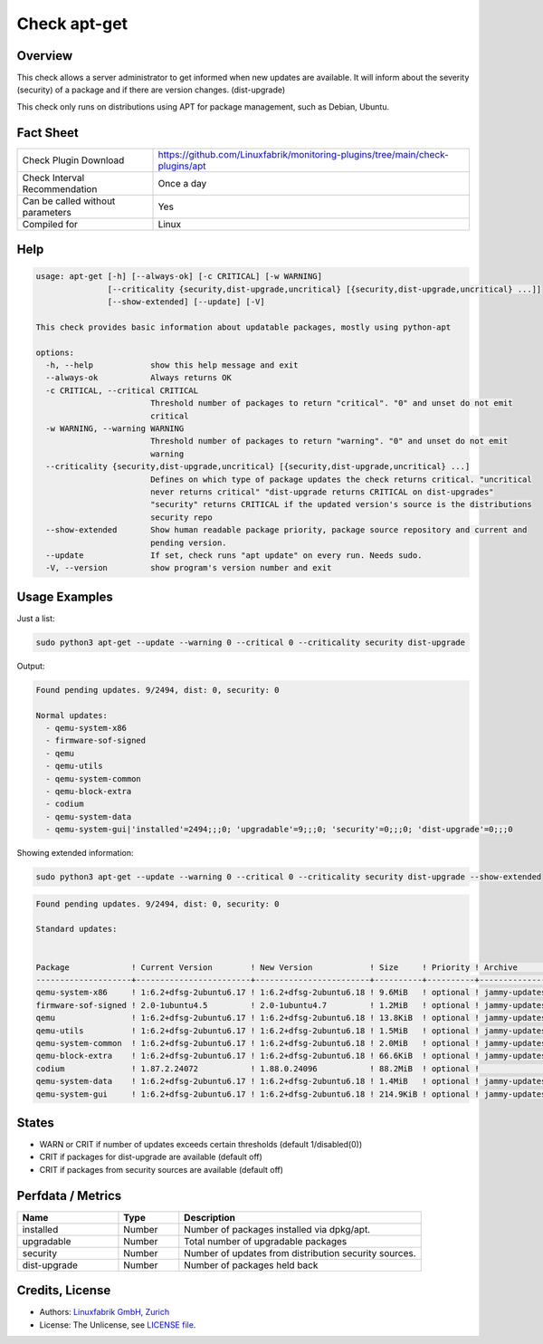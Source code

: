 Check apt-get
=============

Overview
--------

This check allows a server administrator to get informed when new updates are available.
It will inform about the severity (security) of a package and if there are version changes. (dist-upgrade)

This check only runs on distributions using APT for package management, such as Debian, Ubuntu.

Fact Sheet
----------

.. csv-table::
    :widths: 30, 70

    "Check Plugin Download",                "https://github.com/Linuxfabrik/monitoring-plugins/tree/main/check-plugins/apt"
    "Check Interval Recommendation",        "Once a day"
    "Can be called without parameters",     "Yes"
    "Compiled for",                         "Linux"

Help
----

.. code-block:: test

    usage: apt-get [-h] [--always-ok] [-c CRITICAL] [-w WARNING]
                   [--criticality {security,dist-upgrade,uncritical} [{security,dist-upgrade,uncritical} ...]]
                   [--show-extended] [--update] [-V]

    This check provides basic information about updatable packages, mostly using python-apt

    options:
      -h, --help            show this help message and exit
      --always-ok           Always returns OK
      -c CRITICAL, --critical CRITICAL
                            Threshold number of packages to return "critical". "0" and unset do not emit
                            critical
      -w WARNING, --warning WARNING
                            Threshold number of packages to return "warning". "0" and unset do not emit
                            warning
      --criticality {security,dist-upgrade,uncritical} [{security,dist-upgrade,uncritical} ...]
                            Defines on which type of package updates the check returns critical. "uncritical
                            never returns critical" "dist-upgrade returns CRITICAL on dist-upgrades"
                            "security" returns CRITICAL if the updated version's source is the distributions
                            security repo
      --show-extended       Show human readable package priority, package source repository and current and
                            pending version.
      --update              If set, check runs "apt update" on every run. Needs sudo.
      -V, --version         show program's version number and exit


Usage Examples
--------------

Just a list:

.. code-block:: bash

    sudo python3 apt-get --update --warning 0 --critical 0 --criticality security dist-upgrade

Output:

.. code-block:: text

    Found pending updates. 9/2494, dist: 0, security: 0

    Normal updates:
      - qemu-system-x86
      - firmware-sof-signed
      - qemu
      - qemu-utils
      - qemu-system-common
      - qemu-block-extra
      - codium
      - qemu-system-data
      - qemu-system-gui|'installed'=2494;;;0; 'upgradable'=9;;;0; 'security'=0;;;0; 'dist-upgrade'=0;;;0

Showing extended information:

.. code-block:: bash

    sudo python3 apt-get --update --warning 0 --critical 0 --criticality security dist-upgrade --show-extended

.. code-block:: text

    Found pending updates. 9/2494, dist: 0, security: 0

    Standard updates:


    Package             ! Current Version        ! New Version            ! Size     ! Priority ! Archive       ! Component  ! Site
    --------------------+------------------------+------------------------+----------+----------+---------------+------------+-----------------------
    qemu-system-x86     ! 1:6.2+dfsg-2ubuntu6.17 ! 1:6.2+dfsg-2ubuntu6.18 ! 9.6MiB   ! optional ! jammy-updates ! main       ! de.archive.ubuntu.com
    firmware-sof-signed ! 2.0-1ubuntu4.5         ! 2.0-1ubuntu4.7         ! 1.2MiB   ! optional ! jammy-updates ! restricted ! de.archive.ubuntu.com
    qemu                ! 1:6.2+dfsg-2ubuntu6.17 ! 1:6.2+dfsg-2ubuntu6.18 ! 13.8KiB  ! optional ! jammy-updates ! universe   ! de.archive.ubuntu.com
    qemu-utils          ! 1:6.2+dfsg-2ubuntu6.17 ! 1:6.2+dfsg-2ubuntu6.18 ! 1.5MiB   ! optional ! jammy-updates ! main       ! de.archive.ubuntu.com
    qemu-system-common  ! 1:6.2+dfsg-2ubuntu6.17 ! 1:6.2+dfsg-2ubuntu6.18 ! 2.0MiB   ! optional ! jammy-updates ! main       ! de.archive.ubuntu.com
    qemu-block-extra    ! 1:6.2+dfsg-2ubuntu6.17 ! 1:6.2+dfsg-2ubuntu6.18 ! 66.6KiB  ! optional ! jammy-updates ! main       ! de.archive.ubuntu.com
    codium              ! 1.87.2.24072           ! 1.88.0.24096           ! 88.2MiB  ! optional !               ! main       ! download.vscodium.com
    qemu-system-data    ! 1:6.2+dfsg-2ubuntu6.17 ! 1:6.2+dfsg-2ubuntu6.18 ! 1.4MiB   ! optional ! jammy-updates ! main       ! de.archive.ubuntu.com
    qemu-system-gui     ! 1:6.2+dfsg-2ubuntu6.17 ! 1:6.2+dfsg-2ubuntu6.18 ! 214.9KiB ! optional ! jammy-updates ! main       ! de.archive.ubuntu.com


States
------

* WARN or CRIT if number of updates exceeds certain thresholds (default 1/disabled(0))
* CRIT if packages for dist-upgrade are available (default off)
* CRIT if packages from security sources are available (default off)


Perfdata / Metrics
------------------

.. csv-table::
    :widths: 25, 15, 60
    :header-rows: 1

    Name,                                       Type,               Description
    installed,                                  Number,             "Number of packages installed via dpkg/apt."
    upgradable,                                 Number,             "Total number of upgradable packages"
    security,                                   Number,             "Number of updates from distribution security sources."
    dist-upgrade,                               Number,             "Number of packages held back"


Credits, License
----------------

* Authors: `Linuxfabrik GmbH, Zurich <https://www.linuxfabrik.ch>`_
* License: The Unlicense, see `LICENSE file <https://unlicense.org/>`_.